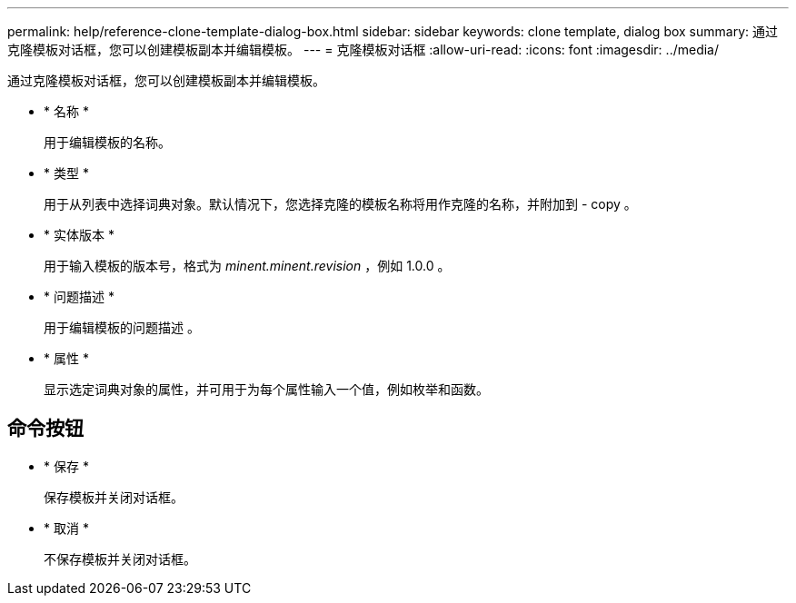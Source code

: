 ---
permalink: help/reference-clone-template-dialog-box.html 
sidebar: sidebar 
keywords: clone template, dialog box 
summary: 通过克隆模板对话框，您可以创建模板副本并编辑模板。 
---
= 克隆模板对话框
:allow-uri-read: 
:icons: font
:imagesdir: ../media/


[role="lead"]
通过克隆模板对话框，您可以创建模板副本并编辑模板。

* * 名称 *
+
用于编辑模板的名称。

* * 类型 *
+
用于从列表中选择词典对象。默认情况下，您选择克隆的模板名称将用作克隆的名称，并附加到 - copy 。

* * 实体版本 *
+
用于输入模板的版本号，格式为 _minent.minent.revision_ ，例如 1.0.0 。

* * 问题描述 *
+
用于编辑模板的问题描述 。

* * 属性 *
+
显示选定词典对象的属性，并可用于为每个属性输入一个值，例如枚举和函数。





== 命令按钮

* * 保存 *
+
保存模板并关闭对话框。

* * 取消 *
+
不保存模板并关闭对话框。


